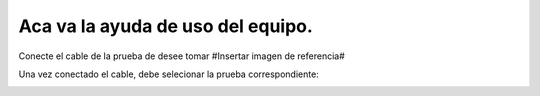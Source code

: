 Aca va la ayuda de uso del equipo.
==================================

Conecte el cable de la prueba de desee tomar 
#Insertar imagen de referencia# 

.. image:: img/conectecg.png
   :width: 900px
   :height: 400px
   :alt: Alternative text

Una vez conectado el cable, debe selecionar la prueba correspondiente:

.. image:: img/1.png
   :width: 900px
   :height: 400px
   :alt: Alternative text

